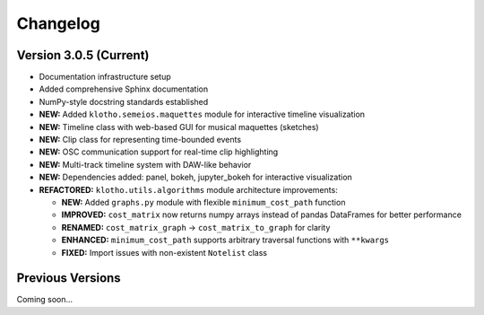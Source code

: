 Changelog
=========

Version 3.0.5 (Current)
------------------------

* Documentation infrastructure setup
* Added comprehensive Sphinx documentation
* NumPy-style docstring standards established
* **NEW:** Added ``klotho.semeios.maquettes`` module for interactive timeline visualization
* **NEW:** Timeline class with web-based GUI for musical maquettes (sketches)
* **NEW:** Clip class for representing time-bounded events
* **NEW:** OSC communication support for real-time clip highlighting
* **NEW:** Multi-track timeline system with DAW-like behavior
* **NEW:** Dependencies added: panel, bokeh, jupyter_bokeh for interactive visualization
* **REFACTORED:** ``klotho.utils.algorithms`` module architecture improvements:
  
  * **NEW:** Added ``graphs.py`` module with flexible ``minimum_cost_path`` function
  * **IMPROVED:** ``cost_matrix`` now returns numpy arrays instead of pandas DataFrames for better performance
  * **RENAMED:** ``cost_matrix_graph`` → ``cost_matrix_to_graph`` for clarity
  * **ENHANCED:** ``minimum_cost_path`` supports arbitrary traversal functions with ``**kwargs``
  * **FIXED:** Import issues with non-existent ``Notelist`` class

Previous Versions
-----------------

Coming soon... 